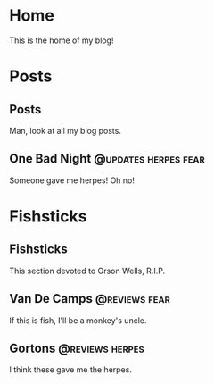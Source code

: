 #+hugo_base_dir: ../

* Home
:PROPERTIES:
:EXPORT_HUGO_SECTION:
:EXPORT_FILE_NAME: _index
:EXPORT_HUGO_MENU: :menu "main"
:END:
This is the home of my blog!
* Posts
:PROPERTIES:
:EXPORT_HUGO_SECTION: posts
:END:
** Posts
:PROPERTIES:
:EXPORT_FILE_NAME: _index
:EXPORT_HUGO_MENU: :menu "main"
:END:
Man, look at all my blog posts.
** One Bad Night                                                  :@updates:herpes:fear:
CLOSED: [2020-05-24 Sun 01:10]
:PROPERTIES:
:EXPORT_FILE_NAME: bad-night
:END:
Someone gave me herpes! Oh no!
* Fishsticks
:PROPERTIES:
:EXPORT_HUGO_SECTION: fishsticks
:END:
** Fishsticks
:PROPERTIES:
:EXPORT_HUGO_MENU: :menu "main"
:EXPORT_FILE_NAME: _index
:END:
This section devoted to Orson Wells, R.I.P.
** Van De Camps   :@reviews:fear:
:PROPERTIES:
:EXPORT_FILE_NAME: van-de-camps
:END:
If this is fish, I'll be a monkey's uncle.
** Gortons        :@reviews:herpes:
:PROPERTIES:
:EXPORT_FILE_NAME: gortons
:END:
I think these gave me the herpes.
